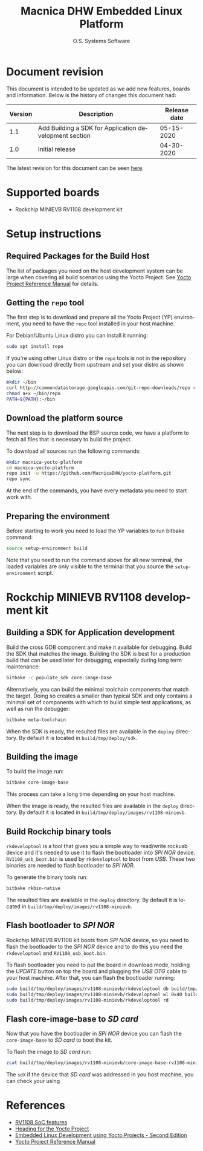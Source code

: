 #+STARTUP: indent
#+LANGUAGE: en
#+TITLE: Macnica DHW Embedded Linux Platform
#+AUTHOR: O.S. Systems Software
#+EMAIL: contato@ossystems.com.br
#+LATEX_CLASS: article
#+OPTIONS: date:nil
#+OPTIONS: toc:nil

* Document revision
:PROPERTIES:
:UNNUMBERED: t
:END:

This document is intended to be updated as we add new features, boards and
information. Below is the history of changes this document had:

|---------+--------------------------------------------------------+--------------|
| Version | Description                                            | Release date |
|---------+--------------------------------------------------------+--------------|
|     1.1 | Add Building a SDK for Application development section |   05-15-2020 |
|---------+--------------------------------------------------------+--------------|
|     1.0 | Initial release                                        |   04-30-2020 |
|---------+--------------------------------------------------------+--------------|

The latest revision for this document can be seen [[https://github.com/MacnicaDHW/meta-macnica/blob/master/docs/documentation.org][here]].

* Supported boards

- Rockchip MINIEVB RV1108 development kit

* Setup instructions
** Required Packages for the Build Host

The list of packages you need on the host development system can be large when
covering all build scenarios using the Yocto Project. See [[https://www.yoctoproject.org/docs/3.1/ref-manual/ref-manual.html#detailed-supported-distros][Yocto Project Reference Manual]]
for details.

** Getting the ~repo~ tool

The first step is to download and prepare all the Yocto Project (YP)
environment, you need to have the ~repo~ tool installed in your host machine.

For Debian/Ubuntu Linux distro you can install it running:

#+BEGIN_SRC bash
  sudo apt install repo
#+END_SRC

If you're using other Linux distro or the ~repo~ tools is not in the repository
you can download directly from upstream and set your distro as shown below:

#+BEGIN_SRC bash
  mkdir ~/bin
  curl http://commondatastorage.googleapis.com/git-repo-downloads/repo > ~/bin/repo
  chmod a+x ~/bin/repo
  PATH=${PATH}:~/bin
#+END_SRC

** Download the platform source

The next step is to download the BSP source code, we have a platform to fetch
all files that is necessary to build the project.

To download all sources run the following commands:

#+BEGIN_SRC bash
  mkdir macnica-yocto-platform
  cd macnica-yocto-platform
  repo init -u https://github.com/MacnicaDHW/yocto-platform.git
  repo sync
#+END_SRC

At the end of the commands, you have every metadata you need to start work with.

** Preparing the environment

Before starting to work you need to load the YP variables to run bitbake
command:

#+BEGIN_SRC bash
  source setup-environment build
#+END_SRC

Note that you need to run the command above for all new terminal, the loaded
variables are only visible to the terminal that you source the ~setup-environment~
script.

* Rockchip MINIEVB RV1108 development kit
** Building a SDK for Application development

Build the cross GDB component and make it available for debugging. Build the SDK
that matches the image. Building the SDK is best for a production build that can
be used later for debugging, especially during long term maintenance:

#+BEGIN_SRC bash
  bitbake -c populate_sdk core-image-base
#+END_SRC

Alternatively, you can build the minimal toolchain components that match the
target. Doing so creates a smaller than typical SDK and only contains a minimal
set of components with which to build simple test applications, as well as run
the debugger:

#+BEGIN_SRC bash
  bitbake meta-toolchain
#+END_SRC

When the SDK is ready, the resulted files are available in the ~deploy~
directory. By default it is located in ~build/tmp/deploy/sdk~.

** Building the image

To build the image run:
#+BEGIN_SRC bash
  bitbake core-image-base
#+END_SRC

This process can take a long time depending on your host machine.

When the image is ready, the resulted files are available in the ~deploy~
directory. By default it is located in ~build/tmp/deploy/images/rv1108-minievb~.

** Build Rockchip binary tools

~rkdeveloptool~ is a tool that gives you a simple way to read/write rockusb device
and it's needed to use it to flash the bootloader into /SPI NOR/
device. ~RV1108_usb_boot.bin~ is used by ~rkdeveloptool~ to boot from /USB/. These two
binaries are needed to flash bootloader to /SPI NOR/.

To generate the binary tools run:

#+BEGIN_SRC bash
  bitbake rkbin-native
#+END_SRC

The resulted files are available in the ~deploy~ directory. By default it is
located in ~build/tmp/deploy/images/rv1108-minievb~.

** Flash bootloader to /SPI NOR/

Rockchip MINIEVB RV1108 kit boots from /SPI NOR/ device, so you need to flash the
bootloader to the /SPI NOR/ device and to do this you need the ~rkdeveloptool~ and
~RV1108_usb_boot.bin~.

To flash bootloader you need to put the board in download mode, holding the
/UPDATE/ button on top the board and plugging the /USB/ /OTG/ cable to your host
machine. After that, you can flash the bootloader running:

#+BEGIN_SRC bash
  sudo build/tmp/deploy/images/rv1108-minievb/rkdeveloptool db build/tmp/deploy/images/rv1108-minievb/RV1108_usb_boot.bin
  sudo build/tmp/deploy/images/rv1108-minievb/rkdeveloptool wl 0x40 build/tmp/deploy/images/rv1108-minievb/u-boot.img
  sudo build/tmp/deploy/images/rv1108-minievb/rkdeveloptool rd
#+END_SRC

** Flash core-image-base to /SD card/

Now that you have the bootloader in /SPI NOR/ device you can flash the ~core-image-base~ to /SD card/ to boot the kit.

To flash the image to /SD card/ run:
#+BEGIN_SRC bash
  zcat build/tmp/deploy/images/rv1108-minievb/core-image-base-rv1108-minievb.wic.gz | sudo dd of=/dev/sdX bs=4M
#+END_SRC

The ~sdX~ if the device that /SD card/ was addressed in you host machine, you can check your using

* References
- [[http://rockchip.wikidot.com/rk1108][RV1108 SoC features]]
- [[https://github.com/CollaborativeWritersHub/heading-for-the-yocto-project/releases/download/18.10.0/Heading-for-the-Yocto-Project.pdf][Heading for the Yocto Project]]
- [[https://www.amazon.com/dp/B0751HKPB4][Embedded Linux Development using Yocto Projects - Second Edition]]
- [[https://www.yoctoproject.org/docs/3.1/ref-manual/ref-manual.html#detailed-supported-distros][Yocto Project Reference Manual]]
